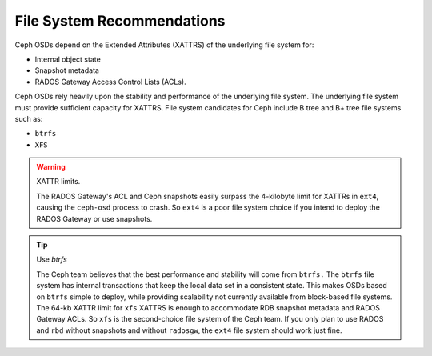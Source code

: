 ===========================
File System Recommendations
===========================
Ceph OSDs depend on the Extended Attributes (XATTRS) of the underlying file system for:

- Internal object state
- Snapshot metadata
- RADOS Gateway Access Control Lists (ACLs). 

Ceph OSDs rely heavily upon the stability and performance of the underlying file system. The 
underlying file system must provide sufficient capacity for XATTRS. File system candidates for 
Ceph include B tree and B+ tree file systems such as: 

- ``btrfs``
- ``XFS``

.. warning:: XATTR limits.

   The RADOS Gateway's ACL and Ceph snapshots easily surpass the 4-kilobyte limit for XATTRs in ``ext4``, 
   causing the ``ceph-osd`` process to crash. So ``ext4`` is a poor file system choice if 
   you intend to deploy the RADOS Gateway or use snapshots.
  
.. tip:: Use `btrfs`

   The Ceph team believes that the best performance and stability will come from ``btrfs.`` 
   The ``btrfs`` file system has internal transactions that keep the local data set in a consistent state. 
   This makes OSDs based on ``btrfs`` simple to deploy, while providing scalability not 
   currently available from block-based file systems. The 64-kb XATTR limit for ``xfs``
   XATTRS is enough to accommodate RDB snapshot metadata and RADOS Gateway ACLs. So ``xfs`` is the second-choice 
   file system of the Ceph team. If you only plan to use RADOS and ``rbd`` without snapshots and without 
   ``radosgw``, the ``ext4`` file system should work just fine.
